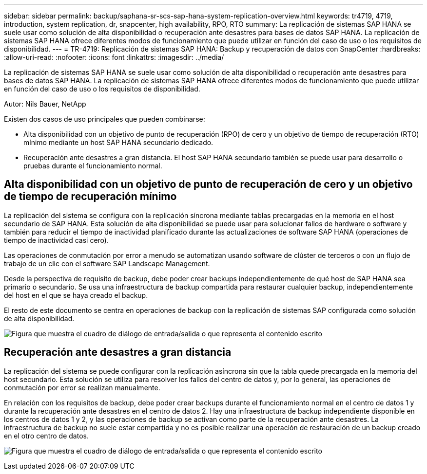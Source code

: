 ---
sidebar: sidebar 
permalink: backup/saphana-sr-scs-sap-hana-system-replication-overview.html 
keywords: tr4719, 4719, introduction, system replication, dr, snapcenter, high availability, RPO, RTO 
summary: La replicación de sistemas SAP HANA se suele usar como solución de alta disponibilidad o recuperación ante desastres para bases de datos SAP HANA. La replicación de sistemas SAP HANA ofrece diferentes modos de funcionamiento que puede utilizar en función del caso de uso o los requisitos de disponibilidad. 
---
= TR-4719: Replicación de sistemas SAP HANA: Backup y recuperación de datos con SnapCenter
:hardbreaks:
:allow-uri-read: 
:nofooter: 
:icons: font
:linkattrs: 
:imagesdir: ../media/


[role="lead"]
La replicación de sistemas SAP HANA se suele usar como solución de alta disponibilidad o recuperación ante desastres para bases de datos SAP HANA. La replicación de sistemas SAP HANA ofrece diferentes modos de funcionamiento que puede utilizar en función del caso de uso o los requisitos de disponibilidad.

Autor: Nils Bauer, NetApp

Existen dos casos de uso principales que pueden combinarse:

* Alta disponibilidad con un objetivo de punto de recuperación (RPO) de cero y un objetivo de tiempo de recuperación (RTO) mínimo mediante un host SAP HANA secundario dedicado.
* Recuperación ante desastres a gran distancia. El host SAP HANA secundario también se puede usar para desarrollo o pruebas durante el funcionamiento normal.




== Alta disponibilidad con un objetivo de punto de recuperación de cero y un objetivo de tiempo de recuperación mínimo

La replicación del sistema se configura con la replicación síncrona mediante tablas precargadas en la memoria en el host secundario de SAP HANA. Esta solución de alta disponibilidad se puede usar para solucionar fallos de hardware o software y también para reducir el tiempo de inactividad planificado durante las actualizaciones de software SAP HANA (operaciones de tiempo de inactividad casi cero).

Las operaciones de conmutación por error a menudo se automatizan usando software de clúster de terceros o con un flujo de trabajo de un clic con el software SAP Landscape Management.

Desde la perspectiva de requisito de backup, debe poder crear backups independientemente de qué host de SAP HANA sea primario o secundario. Se usa una infraestructura de backup compartida para restaurar cualquier backup, independientemente del host en el que se haya creado el backup.

El resto de este documento se centra en operaciones de backup con la replicación de sistemas SAP configurada como solución de alta disponibilidad.

image:saphana-sr-scs-image1.png["Figura que muestra el cuadro de diálogo de entrada/salida o que representa el contenido escrito"]



== Recuperación ante desastres a gran distancia

La replicación del sistema se puede configurar con la replicación asíncrona sin que la tabla quede precargada en la memoria del host secundario. Esta solución se utiliza para resolver los fallos del centro de datos y, por lo general, las operaciones de conmutación por error se realizan manualmente.

En relación con los requisitos de backup, debe poder crear backups durante el funcionamiento normal en el centro de datos 1 y durante la recuperación ante desastres en el centro de datos 2. Hay una infraestructura de backup independiente disponible en los centros de datos 1 y 2, y las operaciones de backup se activan como parte de la recuperación ante desastres. La infraestructura de backup no suele estar compartida y no es posible realizar una operación de restauración de un backup creado en el otro centro de datos.

image:saphana-sr-scs-image2.png["Figura que muestra el cuadro de diálogo de entrada/salida o que representa el contenido escrito"]
